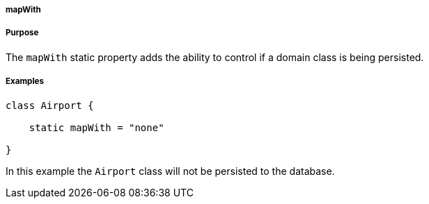 
===== mapWith



===== Purpose


The `mapWith` static property adds the ability to control if a domain class is being persisted.


===== Examples


[source,java]
----
class Airport {

    static mapWith = "none"

}
----

In this example the `Airport` class will not be persisted to the database.